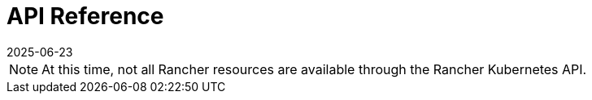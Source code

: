 = API Reference
:revdate: 2025-06-23
:page-revdate: {revdate}
:page-role: -toc

[NOTE]
====
At this time, not all Rancher resources are available through the Rancher Kubernetes API.
====

++++
<div class="api-doc">
    <redoc id='redoc-container'></redoc>
    <script src="https://cdn.redoc.ly/redoc/latest/bundles/redoc.standalone.js"></script>
    <script>
        Redoc.init('../_attachments/swagger-v2.11.json',
        {scrollYOffset: '.toolbar'},
        document.getElementById('redoc-container'))
    </script>
</div>
++++
